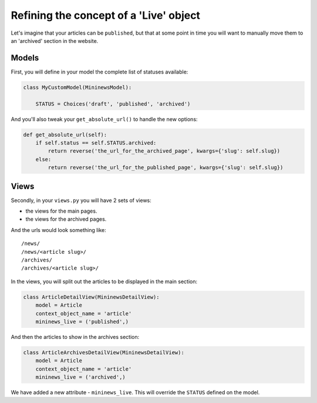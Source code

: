 .. _extra_statuses-label:

Refining the concept of a 'Live' object
---------------------------------------

Let's imagine that your articles can be ``published``, but that at some point in time you will want
to manually move them to an 'archived' section in the website.

Models
~~~~~~
First, you will define in your model the complete list of statuses available:

.. code-block:: python

    class MyCustomModel(MininewsModel):

        STATUS = Choices('draft', 'published', 'archived')

And you'll also tweak your ``get_absolute_url()`` to handle the new options:

.. code-block:: python

    def get_absolute_url(self):
        if self.status == self.STATUS.archived:
            return reverse('the_url_for_the_archived_page', kwargs={'slug': self.slug})
        else:
            return reverse('the_url_for_the_published_page', kwargs={'slug': self.slug})

Views
~~~~~
Secondly, in your ``views.py`` you will have 2 sets of views:

- the views for the main pages.
- the views for the archived pages.

And the urls would look something like::

    /news/
    /news/<article slug>/
    /archives/
    /archives/<article slug>/

In the views, you will split out the articles to be displayed in the main section:

.. code-block:: python

    class ArticleDetailView(MininewsDetailView):
        model = Article
        context_object_name = 'article'
        mininews_live = ('published',)

And then the articles to show in the archives section:

.. code-block:: python

    class ArticleArchivesDetailView(MininewsDetailView):
        model = Article
        context_object_name = 'article'
        mininews_live = ('archived',)

We have added a new attribute - ``mininews_live``. This will override the ``STATUS`` defined
on the model.
